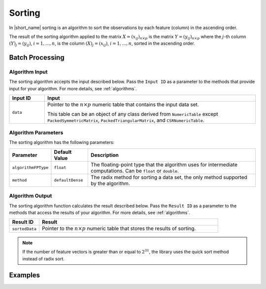 .. ******************************************************************************
.. * Copyright 2020 Intel Corporation
.. *
.. * Licensed under the Apache License, Version 2.0 (the "License");
.. * you may not use this file except in compliance with the License.
.. * You may obtain a copy of the License at
.. *
.. *     http://www.apache.org/licenses/LICENSE-2.0
.. *
.. * Unless required by applicable law or agreed to in writing, software
.. * distributed under the License is distributed on an "AS IS" BASIS,
.. * WITHOUT WARRANTIES OR CONDITIONS OF ANY KIND, either express or implied.
.. * See the License for the specific language governing permissions and
.. * limitations under the License.
.. *******************************************************************************/

Sorting
=======

In |short_name| sorting is an algorithm to sort the observations by each feature (column) in the ascending order.

The result of the sorting algorithm applied to the matrix 
:math:`X = (x_{ij})_{n \times p}` is the matrix :math:`Y = (y_{ij})_{n \times p}`
where the :math:`j`-th column :math:`(Y)_j = ( y_{ij} )`, :math:`i = 1, \ldots, n`,
is the column :math:`(X)_j = ( x_{ij} )`, :math:`i = 1, \ldots, n`, sorted in the ascending order.

Batch Processing
****************

Algorithm Input
---------------

The sorting algorithm accepts the input described below.
Pass the ``Input ID`` as a parameter to the methods that provide input for your algorithm.
For more details, see :ref:`algorithms`.

.. list-table::
   :widths: 10 60
   :header-rows: 1

   * - Input ID
     - Input
   * - ``data``
     - Pointer to the :math:`n \times p` numeric table that contains the input data set.
     
       This table can be an object of any class derived from ``NumericTable`` except
       ``PackedSymmetricMatrix``, ``PackedTriangularMatrix``, and ``CSRNumericTable``.

Algorithm Parameters
--------------------

The sorting algorithm has the following parameters:

.. list-table::
   :header-rows: 1
   :align: left

   * - Parameter
     - Default Value
     - Description
   * - ``algorithmFPType``
     - ``float``
     - The floating-point type that the algorithm uses for intermediate computations. Can be ``float`` or ``double``.
   * - ``method``
     - ``defaultDense``
     - The radix method for sorting a data set, the only method supported by the algorithm.
     

Algorithm Output
----------------

The sorting algorithm function calculates the result described below.
Pass the ``Result ID`` as a parameter to the methods that access the results of your algorithm.
For more details, see :ref:`algorithms`.

.. list-table::
   :widths: 10 60
   :header-rows: 1

   * - Result ID
     - Result
   * - ``sortedData``
     - Pointer to the :math:`n \times p` numeric table that stores the results of sorting.

.. note::

    If the number of feature vectors is greater than or equal to :math:`2^{31}`,
    the library uses the quick sort method instead of radix sort.

Examples
********

.. tabs::

  .. tab:: C++ (CPU)

    Batch Processing:

    - :cpp_example:`sorting_dense_batch.cpp <sorting/sorting_dense_batch.cpp>`

  .. tab:: Java*
  
    .. note:: There is no support for Java on GPU.

    Batch Processing:

    - :java_example:`SortingDenseBatch.java <sorting/SortingDenseBatch.java>`

  .. tab:: Python*

    Batch Processing:

    - :daal4py_example:`sorting_batch.py`
